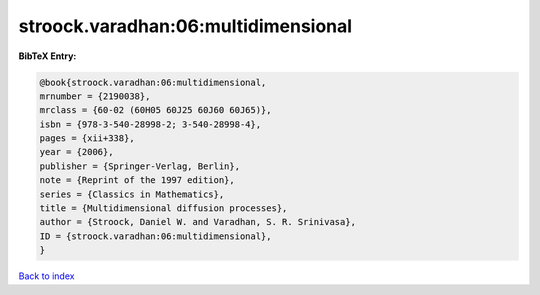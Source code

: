 stroock.varadhan:06:multidimensional
====================================

.. :cite:t:`stroock.varadhan:06:multidimensional`

.. bibliography:: ../../All.bib

**BibTeX Entry:**

.. code-block:: bibtex

   @book{stroock.varadhan:06:multidimensional,
   mrnumber = {2190038},
   mrclass = {60-02 (60H05 60J25 60J60 60J65)},
   isbn = {978-3-540-28998-2; 3-540-28998-4},
   pages = {xii+338},
   year = {2006},
   publisher = {Springer-Verlag, Berlin},
   note = {Reprint of the 1997 edition},
   series = {Classics in Mathematics},
   title = {Multidimensional diffusion processes},
   author = {Stroock, Daniel W. and Varadhan, S. R. Srinivasa},
   ID = {stroock.varadhan:06:multidimensional},
   }

`Back to index <../index>`_
